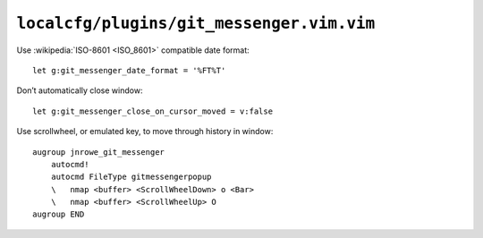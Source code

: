 ``localcfg/plugins/git_messenger.vim.vim``
==========================================

Use :wikipedia:`ISO-8601 <ISO_8601>` compatible date format::

    let g:git_messenger_date_format = '%FT%T'

Don’t automatically close window::

    let g:git_messenger_close_on_cursor_moved = v:false

Use scrollwheel, or emulated key, to move through history in window::

    augroup jnrowe_git_messenger
        autocmd!
        autocmd FileType gitmessengerpopup
        \   nmap <buffer> <ScrollWheelDown> o <Bar>
        \   nmap <buffer> <ScrollWheelUp> O
    augroup END

.. spelling::

    scrollwheel
